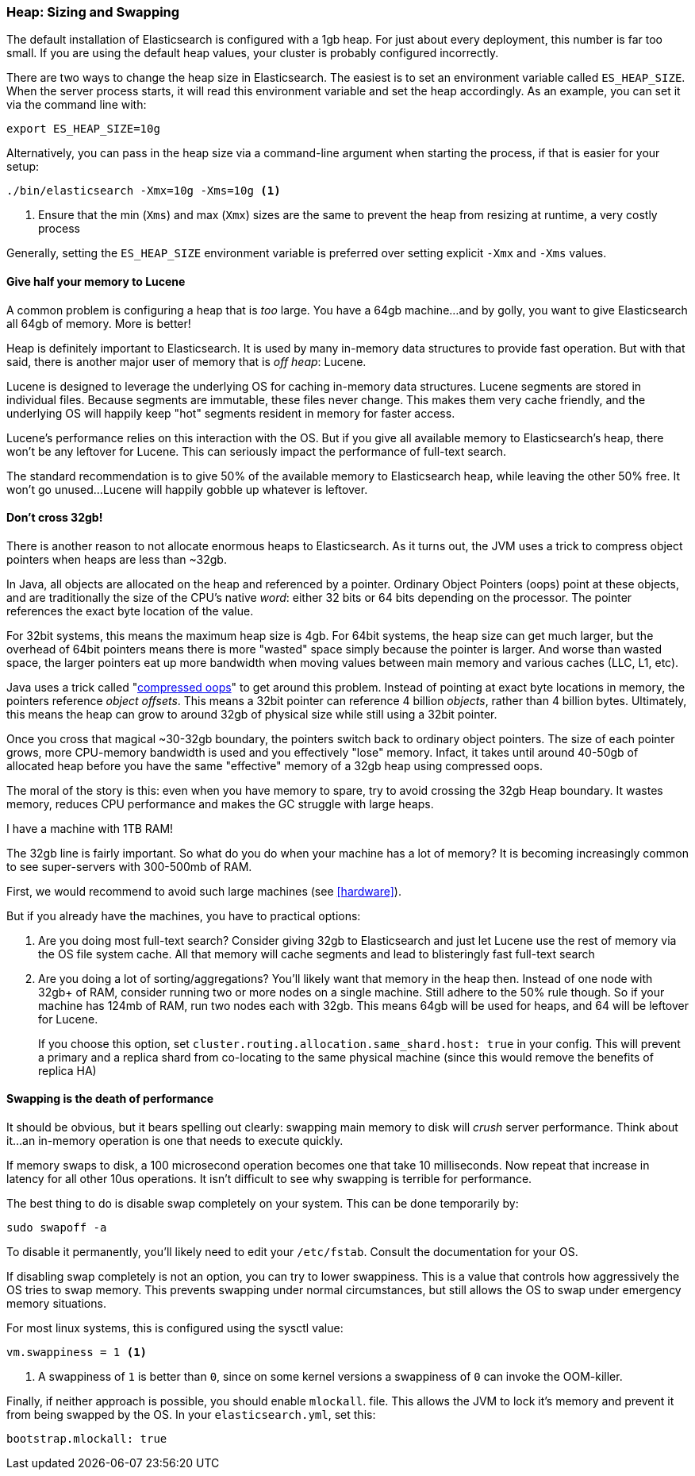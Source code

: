 [[heap_sizing]]
=== Heap: Sizing and Swapping

The default installation of Elasticsearch is configured with a 1gb heap.  For
just about every deployment, this number is far too small.  If you are using the
default heap values, your cluster is probably configured incorrectly.

There are two ways to change the heap size in Elasticsearch.  The easiest is to
set an environment variable called `ES_HEAP_SIZE`.  When the server process
starts, it will read this environment variable and set the heap accordingly. 
As an example, you can set it via the command line with:

[source,bash]
----
export ES_HEAP_SIZE=10g
----

Alternatively, you can pass in the heap size via a command-line argument when starting
the process, if that is easier for your setup:

[source,bash]
----
./bin/elasticsearch -Xmx=10g -Xms=10g <1>
----
<1> Ensure that the min (`Xms`) and max (`Xmx`) sizes are the same to prevent
the heap from resizing at runtime, a very costly process

Generally, setting the `ES_HEAP_SIZE` environment variable is preferred over setting
explicit `-Xmx` and `-Xms` values.

==== Give half your memory to Lucene

A common problem is configuring a heap that is _too_ large.  You have a 64gb
machine...and by golly, you want to give Elasticsearch all 64gb of memory.  More
is better!

Heap is definitely important to Elasticsearch.  It is used by many in-memory data
structures to provide fast operation.  But with that said, there is another major
user of memory that is _off heap_: Lucene.

Lucene is designed to leverage the underlying OS for caching in-memory data structures.
Lucene segments are stored in individual files.  Because segments are immutable,
these files never change.  This makes them very cache friendly, and the underlying
OS will happily keep "hot" segments resident in memory for faster access.

Lucene's performance relies on this interaction with the OS.  But if you give all
available memory to Elasticsearch's heap, there won't be any leftover for Lucene.
This can seriously impact the performance of full-text search.

The standard recommendation is to give 50% of the available memory to Elasticsearch
heap, while leaving the other 50% free.  It won't go unused...Lucene will happily
gobble up whatever is leftover.

[[compressed_oops]]
==== Don't cross 32gb!
There is another reason to not allocate enormous heaps to Elasticsearch. As it turns
out, the JVM uses a trick to compress object pointers when heaps are less than
~32gb.

In Java, all objects are allocated on the heap and referenced by a pointer.  
Ordinary Object Pointers (oops) point at these objects, and are traditionally
the size of the CPU's native _word_: either 32 bits or 64 bits depending on the
processor.  The pointer references the exact byte location of the value.

For 32bit systems, this means the maximum heap size is 4gb.  For 64bit systems,
the heap size can get much larger, but the overhead of 64bit pointers means there
is more "wasted" space simply because the pointer is larger.  And worse than wasted
space, the larger pointers eat up more bandwidth when moving values between
main memory and various caches (LLC, L1, etc).

Java uses a trick called "https://wikis.oracle.com/display/HotSpotInternals/CompressedOops[compressed oops]" 
to get around this problem.  Instead of pointing at exact byte locations in 
memory, the pointers reference _object offsets_.  This means a 32bit pointer can 
reference 4 billion _objects_, rather than 4 billion bytes.  Ultimately, this 
means the heap can grow to around 32gb of physical size while still using a 32bit 
pointer.

Once you cross that magical ~30-32gb boundary, the pointers switch back to 
ordinary object pointers.  The size of each pointer grows, more CPU-memory 
bandwidth is used and you effectively "lose" memory.  Infact, it takes until around
40-50gb of allocated heap before you have the same "effective" memory of a 32gb
heap using compressed oops.

The moral of the story is this: even when you have memory to spare, try to avoid
crossing the 32gb Heap boundary.  It wastes memory, reduces CPU performance and
makes the GC struggle with large heaps.

.I have a machine with 1TB RAM!
****
The 32gb line is fairly important.  So what do you do when your machine has a lot
of memory?  It is becoming increasingly common to see super-servers with 300-500mb
of RAM.

First, we would recommend to avoid such large machines (see <<hardware>>).

But if you already have the machines, you have to practical options:

1. Are you doing most full-text search?  Consider giving 32gb to Elasticsearch
and just let Lucene use the rest of memory via the OS file system cache.  All that
memory will cache segments and lead to blisteringly fast full-text search

2. Are you doing a lot of sorting/aggregations?  You'll likely want that memory
in the heap then.  Instead of one node with 32gb+ of RAM, consider running two or
more nodes on a single machine.  Still adhere to the 50% rule though.  So if your
machine has 124mb of RAM, run two nodes each with 32gb.  This means 64gb will be
used for heaps, and 64 will be leftover for Lucene.
+
If you choose this option, set `cluster.routing.allocation.same_shard.host: true`
in your config.  This will prevent a primary and a replica shard from co-locating
to the same physical machine (since this would remove the benefits of replica HA)
****

==== Swapping is the death of performance

It should be obvious, but it bears spelling out clearly: swapping main memory
to disk will _crush_ server performance.  Think about it...an in-memory operation
is one that needs to execute quickly.

If memory swaps to disk, a 100 microsecond operation becomes one that take 10 
milliseconds.  Now repeat that increase in latency for all other 10us operations.
It isn't difficult to see why swapping is terrible for performance.

The best thing to do is disable swap completely on your system.  This can be done
temporarily by:

[source,bash]
----
sudo swapoff -a
----

To disable it permanently, you'll likely need to edit your `/etc/fstab`.  Consult
the documentation for your OS.

If disabling swap completely is not an option, you can try to lower swappiness.
This is a value that controls how aggressively the OS tries to swap memory.
This prevents swapping under normal circumstances, but still allows the OS to swap
under emergency memory situations.

For most linux systems, this is configured using the sysctl value:

[source,bash]
----
vm.swappiness = 1 <1>
----
<1> A swappiness of `1` is better than `0`, since on some kernel versions a swappiness
of `0` can invoke the OOM-killer.

Finally, if neither approach is possible, you should enable `mlockall`.
 file.  This allows the JVM to lock it's memory and prevent
it from being swapped by the OS.  In your `elasticsearch.yml`, set this:

[source,yaml]
----
bootstrap.mlockall: true
----